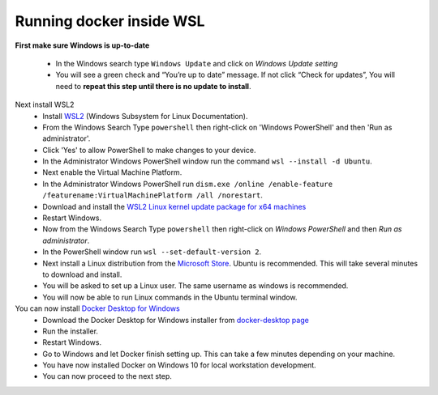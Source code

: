 
Running docker inside WSL
###################################

**First make sure Windows is up-to-date**

  * In the Windows search type ``Windows Update`` and click on `Windows Update setting`
  * You will see a green check and “You’re up to date” message.  If not click “Check for updates”,  You will need to **repeat this step until there is no update to install**. 
Next install WSL2
  * Install `WSL2 <https://docs.microsoft.com/en-us/windows/wsl/install-win10>`_ (Windows Subsystem for Linux Documentation).
  * From the Windows Search Type ``powershell`` then right-click on 'Windows PowerShell' and then 'Run as administrator'.
  * Click 'Yes' to allow PowerShell to make changes to your device.
  * In the Administrator Windows PowerShell window run the command ``wsl --install -d Ubuntu``.
  * Next enable the Virtual Machine Platform. 
  * In the Administrator Windows PowerShell run ``dism.exe /online /enable-feature /featurename:VirtualMachinePlatform /all /norestart``.
  * Download and install the `WSL2 Linux kernel update package for x64 machines <https://wslstorestorage.blob.core.windows.net/wslblob/wsl_update_x64.msi>`_
  * Restart Windows.
  * Now from the Windows Search Type ``powershell`` then right-click on `Windows PowerShell` and then `Run as administrator`.
  * In the PowerShell window run ``wsl --set-default-version 2``.
  * Next install a Linux distribution from the `Microsoft Store <https://aka.ms/wslstore>`_. Ubuntu is recommended. This will take several minutes to download and install.
  * You will be asked to set up a Linux user. The same username as windows is recommended.
  * You will now be able to run Linux commands in the Ubuntu terminal window.
You can now install `Docker Desktop for Windows <https://docs.docker.com/docker-for-windows/install/>`_
  * Download the Docker Desktop for Windows installer from `docker-desktop page <https://www.docker.com/products/docker-desktop>`_
  * Run the installer.
  * Restart Windows.
  * Go to Windows and let Docker finish setting up.  This can take a few minutes depending on your machine.
  * You have now installed Docker on Windows 10 for local workstation development.
  * You can now proceed to the next step.
.. seealso:: 
  Click :doc:`installation` to continue to setting up BookBrainz on your local machine. 





